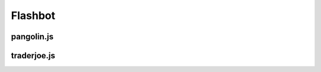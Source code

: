Flashbot
=========

.. _installation:

pangolin.js
-----------


traderjoe.js
----------------





.. autosummary::
   :toctree: generated

   lumache
